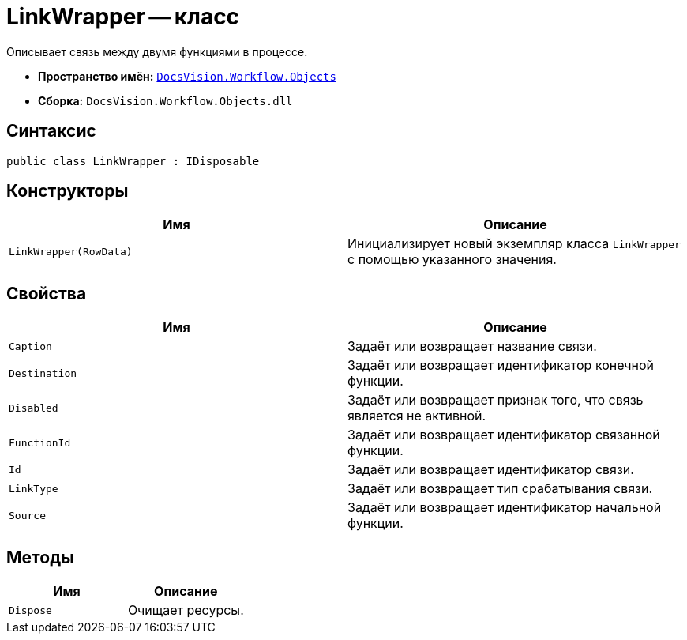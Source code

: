 = LinkWrapper -- класс

Описывает связь между двумя функциями в процессе.

* *Пространство имён:* `xref:Objects/Objects_NS.adoc[DocsVision.Workflow.Objects]`
* *Сборка:* `DocsVision.Workflow.Objects.dll`

== Синтаксис

[source,csharp]
----
public class LinkWrapper : IDisposable
----

== Конструкторы

[cols=",",options="header"]
|===
|Имя |Описание
|`LinkWrapper(RowData)` |Инициализирует новый экземпляр класса `LinkWrapper` с помощью указанного значения.
|===

== Свойства

[cols=",",options="header"]
|===
|Имя |Описание
|`Caption` |Задаёт или возвращает название связи.
|`Destination` |Задаёт или возвращает идентификатор конечной функции.
|`Disabled` |Задаёт или возвращает признак того, что связь является не активной.
|`FunctionId` |Задаёт или возвращает идентификатор связанной функции.
|`Id` |Задаёт или возвращает идентификатор связи.
|`LinkType` |Задаёт или возвращает тип срабатывания связи.
|`Source` |Задаёт или возвращает идентификатор начальной функции.
|===

== Методы

[cols=",",options="header"]
|===
|Имя |Описание
|`Dispose` |Очищает ресурсы.
|===
